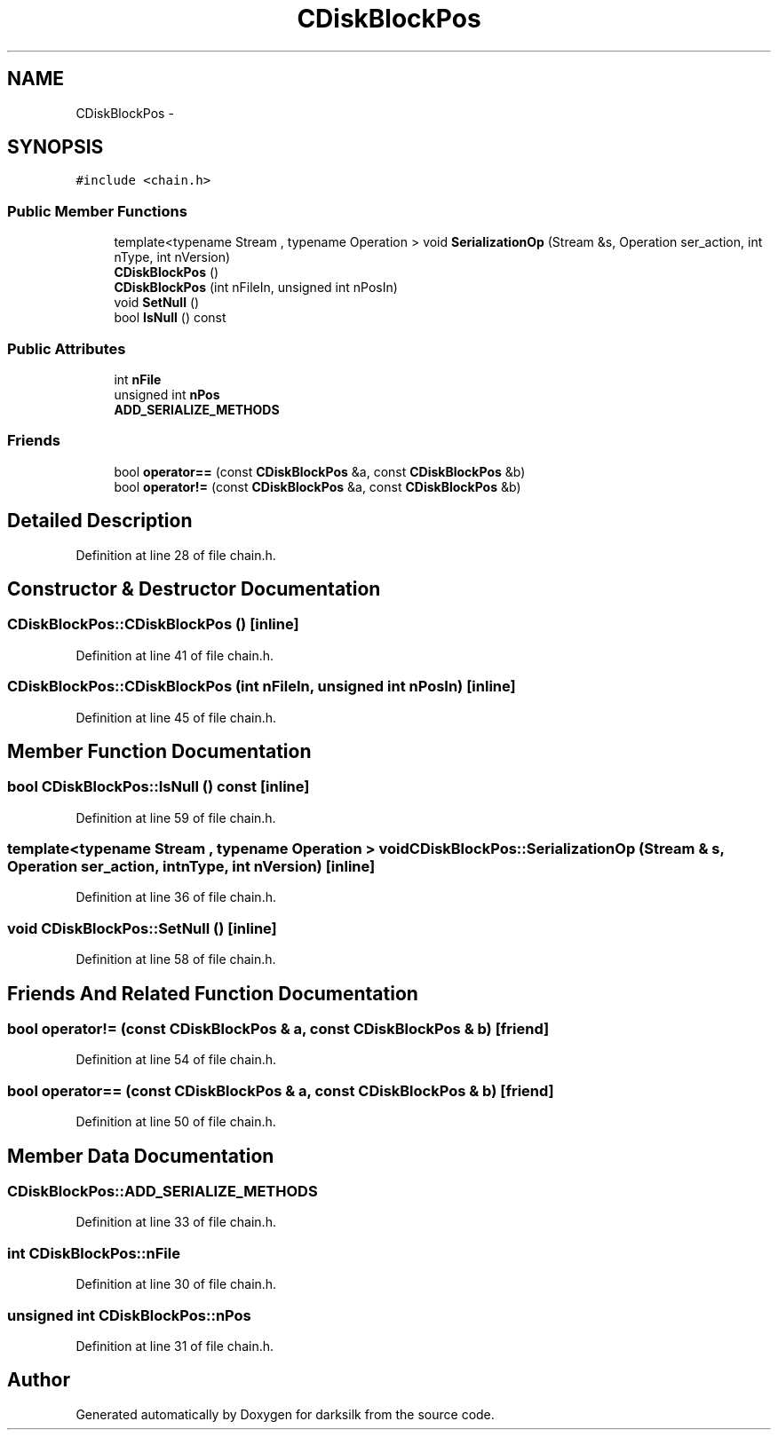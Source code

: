 .TH "CDiskBlockPos" 3 "Wed Feb 10 2016" "Version 1.0.0.0" "darksilk" \" -*- nroff -*-
.ad l
.nh
.SH NAME
CDiskBlockPos \- 
.SH SYNOPSIS
.br
.PP
.PP
\fC#include <chain\&.h>\fP
.SS "Public Member Functions"

.in +1c
.ti -1c
.RI "template<typename Stream , typename Operation > void \fBSerializationOp\fP (Stream &s, Operation ser_action, int nType, int nVersion)"
.br
.ti -1c
.RI "\fBCDiskBlockPos\fP ()"
.br
.ti -1c
.RI "\fBCDiskBlockPos\fP (int nFileIn, unsigned int nPosIn)"
.br
.ti -1c
.RI "void \fBSetNull\fP ()"
.br
.ti -1c
.RI "bool \fBIsNull\fP () const "
.br
.in -1c
.SS "Public Attributes"

.in +1c
.ti -1c
.RI "int \fBnFile\fP"
.br
.ti -1c
.RI "unsigned int \fBnPos\fP"
.br
.ti -1c
.RI "\fBADD_SERIALIZE_METHODS\fP"
.br
.in -1c
.SS "Friends"

.in +1c
.ti -1c
.RI "bool \fBoperator==\fP (const \fBCDiskBlockPos\fP &a, const \fBCDiskBlockPos\fP &b)"
.br
.ti -1c
.RI "bool \fBoperator!=\fP (const \fBCDiskBlockPos\fP &a, const \fBCDiskBlockPos\fP &b)"
.br
.in -1c
.SH "Detailed Description"
.PP 
Definition at line 28 of file chain\&.h\&.
.SH "Constructor & Destructor Documentation"
.PP 
.SS "CDiskBlockPos::CDiskBlockPos ()\fC [inline]\fP"

.PP
Definition at line 41 of file chain\&.h\&.
.SS "CDiskBlockPos::CDiskBlockPos (int nFileIn, unsigned int nPosIn)\fC [inline]\fP"

.PP
Definition at line 45 of file chain\&.h\&.
.SH "Member Function Documentation"
.PP 
.SS "bool CDiskBlockPos::IsNull () const\fC [inline]\fP"

.PP
Definition at line 59 of file chain\&.h\&.
.SS "template<typename Stream , typename Operation > void CDiskBlockPos::SerializationOp (Stream & s, Operation ser_action, int nType, int nVersion)\fC [inline]\fP"

.PP
Definition at line 36 of file chain\&.h\&.
.SS "void CDiskBlockPos::SetNull ()\fC [inline]\fP"

.PP
Definition at line 58 of file chain\&.h\&.
.SH "Friends And Related Function Documentation"
.PP 
.SS "bool operator!= (const \fBCDiskBlockPos\fP & a, const \fBCDiskBlockPos\fP & b)\fC [friend]\fP"

.PP
Definition at line 54 of file chain\&.h\&.
.SS "bool operator== (const \fBCDiskBlockPos\fP & a, const \fBCDiskBlockPos\fP & b)\fC [friend]\fP"

.PP
Definition at line 50 of file chain\&.h\&.
.SH "Member Data Documentation"
.PP 
.SS "CDiskBlockPos::ADD_SERIALIZE_METHODS"

.PP
Definition at line 33 of file chain\&.h\&.
.SS "int CDiskBlockPos::nFile"

.PP
Definition at line 30 of file chain\&.h\&.
.SS "unsigned int CDiskBlockPos::nPos"

.PP
Definition at line 31 of file chain\&.h\&.

.SH "Author"
.PP 
Generated automatically by Doxygen for darksilk from the source code\&.
